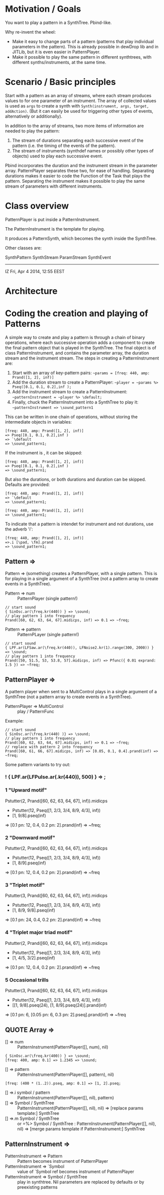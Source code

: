 * Motivation / Goals

You want to play a pattern in a SynthTree.  Pbind-like.

Why re-invent the wheel:

- Make it easy to change parts of a pattern (patterns that play individual parameters in the pattern).  This is already possible in dewDrop lib and in JITLib, but it is even easier in PatternPlayer.
- Make it possible to play the same pattern in different synthtrees, with different synths/instruments, at the same time.

* Scenario / Basic principles

Start with a pattern as an array of streams, where each stream produces values to for one parameter of an instrument.   The array of collected values is used as =args= to create a synth with =Synth(instrument, args, target, addAction)=.  (But it can easily be used for triggering other types of events, alternatively or additionally).

In addition to the array of streams, two more items of information are needed to play the pattern:

1. The stream of durations separating each successive event of the pattern (i.e. the timing of the events of the pattern).
2. The stream of instruments (synthdef names or possibly other types of objects) used to play each successive event.

Pbind incorporates the duration and the instrument stream in the parameter array.  PatternPlayer separates these two, for ease of handling.  Separating durations makes it easier to code the Function of the Task that plays the pattern.   Separating the instrument makes it possible to play the same stream of parameters with different instruments.

* Class overview
PatternPlayer is put inside a PatternInstrument.

The PatternInstrument is the template for playing.

It produces a PatternSynth, which becomes the synth inside the SynthTree.

Other classes are:

SynthPattern
SynthStream
ParamStream
SynthEvent

-------

IZ Fri, Apr  4 2014, 12:55 EEST

* Architecture



* Coding the creation and playing of Patterns

A simple way to create and play a pattern is through a chain of binary operations, where each successive operation adds a component to create the final pattern object that is played in the SynthTree.  The final object is of class PatternInstrument, and contains the parameter array, the duration stream and the instrument stream.   The steps in creating a PatternInstrument are:

1. Start with an array of key-pattern pairs:
   =~params = [freq: 440, amp: Prand([1, 2], inf)]=
2. Add the duration stream to create a PatternPlayer:
   =~player = ~params %> Pseq([0.1, 0.1, 0.2],inf );=
3. Add the instrument stream to create a PatternInstrument:
   =~patternInstrument = ~player %> \default;=
4. Finally, chuck the PatternInstrument into a SynthTree to play it:
   =~patternInstrument => \sound_pattern1=

This can be written in one chain of operations, without storing the intermediate objects in variables:

#+BEGIN_EXAMPLE
[freq: 440, amp: Prand([1, 2], inf)]
=> Pseq([0.1, 0.1, 0.2],inf )
=> `\default
=> \sound_pattern1;
#+END_EXAMPLE

If the instrument is \default, it can be skipped:

#+BEGIN_EXAMPLE
[freq: 440, amp: Prand([1, 2], inf)]
=> Pseq([0.1, 0.1, 0.2],inf )
=> \sound_pattern1;
#+END_EXAMPLE

But also the durations, or both durations and duration can be skipped.  Defaults are provided:

#+BEGIN_EXAMPLE
[freq: 440, amp: Prand([1, 2], inf)]
=> `\default
=> \sound_pattern1;
#+END_EXAMPLE

#+BEGIN_EXAMPLE
[freq: 440, amp: Prand([1, 2], inf)]
=> \sound_pattern1;
#+END_EXAMPLE

To indicate that a pattern is intendet for instrument and not durations, use the adverb 'i':

#+BEGIN_EXAMPLE
[freq: 440, amp: Prand([1, 2], inf)]
=>.i [\pad, \fm].prand
=> \sound_pattern1;
#+END_EXAMPLE

** Pattern =>

Pattern => (something) creates a PatternPlayer, with a single pattern.  This is for playing in a single argument of a SynthTree (not a pattern array to create events in a SynthTree).

- Pattern => num :: PatternPlayer (single pattern!)

#+BEGIN_EXAMPLE
// start sound
{ SinOsc.ar(\freq.kr(440)) } => \sound;
// play pattern 1 into frequency
Prand([60, 62, 63, 64, 67].midicps, inf) => 0.1 => ~freq;
#+END_EXAMPLE

- Pattern => pattern :: PatternPLayer (single pattern!)

#+BEGIN_EXAMPLE
// start sound
{ LPF.ar(LFSaw.ar(\freq.kr(440)), LFNoise2.kr(1).range(300, 2000)) } => \sound;
// play pattern 1 into frequency
Prand([50, 51.5, 53, 53.8, 57].midicps, inf) => Pfunc({ 0.01 exprand: 1.5 }) => ~freq;
#+END_EXAMPLE

** PatternPlayer =>

A pattern player when sent to a MultiControl plays in a single argument of a SynthTree (not a pattern array to create events in a SynthTree).

- PatternPlayer => MultiControl :: play / PatternFunc

Example:

#+BEGIN_EXAMPLE
// start sound
{ SinOsc.ar(\freq.kr(440) )} => \sound;
// play pattern 1 into frequency
Prand([60, 62, 63, 64, 67].midicps, inf) => 0.1 => ~freq;
// replace with pattern 2 into frequency
Prand([60, 61, 66, 67].midicps, inf) => [0.05, 0.1, 0.4].prand(inf) => ~freq;
#+END_EXAMPLE

Some pattern variants to try out:

*** ! { LPF.ar(LFPulse.ar(\freq.kr(440)), 500) } => \sound;

*** 1 "Upward motif"
Pstutter(2, Prand([60, 62, 63, 64, 67], inf)).midicps
 * Pstutter(12, Pseq([1, 2/3, 3/4, 8/9, 4/3], inf))
 * [1, 9/8].pseq(inf)
 => [0.1 pn: 12, 0.4, 0.2 pn: 2].prand(inf)
 => ~freq;
*** 2 "Downward motif"
Pstutter(2, Prand([60, 62, 63, 64, 67], inf)).midicps
 * Pstutter(12, Pseq([1, 2/3, 3/4, 8/9, 4/3], inf))
 * [1, 8/9].pseq(inf)
 => [0.1 pn: 12, 0.4, 0.2 pn: 2].prand(inf)
 => ~freq
*** 3 "Triplet motif"
Pstutter(3, Prand([60, 62, 63, 64, 67], inf)).midicps
 * Pstutter(12, Pseq([1, 2/3, 3/4, 8/9, 4/3], inf))
 * [1, 8/9, 9/8].pseq(inf)
 => [0.1 pn: 24, 0.4, 0.2 pn: 2].prand(inf)
 => ~freq
*** 4 "Triplet major triad motif"
Pstutter(2, Prand([60, 62, 63, 64, 67], inf)).midicps
 * Pstutter(12, Pseq([1, 2/3, 3/4, 8/9, 4/3], inf))
 * [1, 4/5, 3/2].pseq(inf)
 => [0.1 pn: 12, 0.4, 0.2 pn: 2].prand(inf)
 => ~freq
*** 5 Occasional trills
Pstutter(3, Prand([60, 62, 63, 64, 67], inf)).midicps
 * Pstutter(12, Pseq([1, 2/3, 3/4, 8/9, 4/3], inf))
 * [[1, 9/8].pseq(24), [1, 8/9].pseq(24)].prand(inf)
 => [0.1 pn: 6, [0.05 pn: 6, 0.3 pn: 2].pseq].prand(inf)
 => ~freq

** QUOTE Array =>
:PROPERTIES:
:ID:       C6757F64-C502-4DC4-A870-5326CEDE28E5
:eval-id:  2
:END:

- [] => num :: PatternInstrument(PatternPlayer([], num), nil)

#+BEGIN_EXAMPLE
{ SinOsc.ar(\freq.kr(400)) } => \sound;
[freq: 400, amp: 0.1] => 1.2345 => \sound;
#+END_EXAMPLE

- [] => pattern :: PatternInstrument(PatternPlayer([], pattern), nil)

#+BEGIN_EXAMPLE
[freq: (400 * (1..2)).pseq, amp: 0.1] => [1, 2].pseq;
#+END_EXAMPLE

- [] =>.i symbol / pattern :: PatternInstrument(PatternPlayer([], nil), pattern)
- [] => Symbol / SynthTree :: PatternInstrument(PatternPlayer([], nil), nil)
  => [replace params template:] SynthTree
- [] =>.m Symbol / SynthTree :: or =%> Symbol / SynthTree :
  PatternInstrument(PatternPlayer([], nil), nil)
  => [merge params template if PatternInstrument:] SynthTree

** PatternInstrument =>
- PatternInstrument => Pattern :: Pattern becomes instrument of PatternPlayer
- PatternInstrument => `Symbol :: value of `Symbol ref becomes instrument of PatternPlayer
- PatternInstrument => Symbol / SynthTree :: play in synthtree.
  Nil parameters are replaced by defaults or by preexisting patterns

** Pattern =>
- Pattern =>.d Symbol / SynthTree: chuck Pattern in durations of SynthTree
- Pattern =>.i Symbol / SynthTree: chuck Pattern / Symbol in instrument of SynthTree

** Number =>

- Number => Symbol / SynthTree: chuck Number in durations of SynthTree

** Symbol =?

- Symbol  => Symbol / SynthTree: chuck Symbol in instrument of SynthTree
